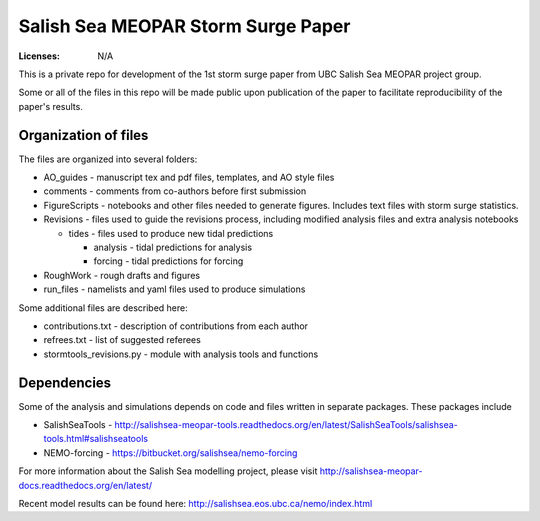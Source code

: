 ***********************************
Salish Sea MEOPAR Storm Surge Paper
***********************************
:Licenses: N/A

This is a private repo for development of the 1st storm surge paper from UBC Salish Sea MEOPAR project group.

Some or all of the files in this repo will be made public upon publication of the paper to facilitate reproducibility of the paper's results.

Organization of files
**********************

The files are organized into several folders:

* AO_guides - manuscript tex and pdf files, templates, and AO style files
* comments - comments from co-authors before first submission
* FigureScripts - notebooks and other files needed to generate figures. Includes text files with storm surge statistics. 
* Revisions - files used to guide the revisions process, including modified analysis files and extra analysis notebooks

  - tides - files used to produce new tidal predictions

    + analysis - tidal predictions for analysis
    + forcing - tidal predictions for forcing
* RoughWork - rough drafts and figures
* run_files - namelists and yaml files used to produce simulations

Some additional files are described here:

* contributions.txt - description of contributions from each author
* refrees.txt - list of suggested referees
* stormtools_revisions.py - module with analysis tools and functions 

Dependencies
************

Some of the analysis and simulations depends on code and files written in separate packages. These packages include

* SalishSeaTools - http://salishsea-meopar-tools.readthedocs.org/en/latest/SalishSeaTools/salishsea-tools.html#salishseatools
* NEMO-forcing - https://bitbucket.org/salishsea/nemo-forcing

For more information about the Salish Sea modelling project, please visit http://salishsea-meopar-docs.readthedocs.org/en/latest/

Recent model results can be found here: http://salishsea.eos.ubc.ca/nemo/index.html


